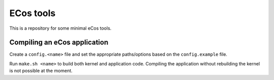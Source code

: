 ECos tools
==========

This is a repository for some minimal eCos tools.

Compiling an eCos application
-----------------------------

Create a ``config.<name>`` file and set the appropriate paths/options based on the ``config.example`` file.

Run ``make.sh <name>`` to build both kernel and application code.
Compiling the application without rebuilding the kernel is not possible at the moment.
